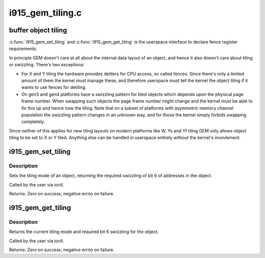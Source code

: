 .. -*- coding: utf-8; mode: rst -*-

=================
i915_gem_tiling.c
=================

.. _`buffer-object-tiling`:

buffer object tiling
====================

:c:func:`i915_gem_set_tiling` and :c:func:`i915_gem_get_tiling` is the userspace interface to
declare fence register requirements.

In principle GEM doesn't care at all about the internal data layout of an
object, and hence it also doesn't care about tiling or swizzling. There's two
exceptions:

- For X and Y tiling the hardware provides detilers for CPU access, so called
  fences. Since there's only a limited amount of them the kernel must manage
  these, and therefore userspace must tell the kernel the object tiling if it
  wants to use fences for detiling.

- On gen3 and gen4 platforms have a swizzling pattern for tiled objects which
  depends upon the physical page frame number. When swapping such objects the
  page frame number might change and the kernel must be able to fix this up
  and hence now the tiling. Note that on a subset of platforms with
  asymmetric memory channel population the swizzling pattern changes in an
  unknown way, and for those the kernel simply forbids swapping completely.

Since neither of this applies for new tiling layouts on modern platforms like
W, Ys and Yf tiling GEM only allows object tiling to be set to X or Y tiled.
Anything else can be handled in userspace entirely without the kernel's
invovlement.


.. _`i915_gem_set_tiling`:

i915_gem_set_tiling
===================

.. c:function:: int i915_gem_set_tiling (struct drm_device *dev, void *data, struct drm_file *file)

    IOCTL handler to set tiling mode

    :param struct drm_device \*dev:
        DRM device

    :param void \*data:
        data pointer for the ioctl

    :param struct drm_file \*file:
        DRM file for the ioctl call


.. _`i915_gem_set_tiling.description`:

Description
-----------

Sets the tiling mode of an object, returning the required swizzling of
bit 6 of addresses in the object.

Called by the user via ioctl.

Returns:
Zero on success, negative errno on failure.


.. _`i915_gem_get_tiling`:

i915_gem_get_tiling
===================

.. c:function:: int i915_gem_get_tiling (struct drm_device *dev, void *data, struct drm_file *file)

    IOCTL handler to get tiling mode

    :param struct drm_device \*dev:
        DRM device

    :param void \*data:
        data pointer for the ioctl

    :param struct drm_file \*file:
        DRM file for the ioctl call


.. _`i915_gem_get_tiling.description`:

Description
-----------

Returns the current tiling mode and required bit 6 swizzling for the object.

Called by the user via ioctl.

Returns:
Zero on success, negative errno on failure.

